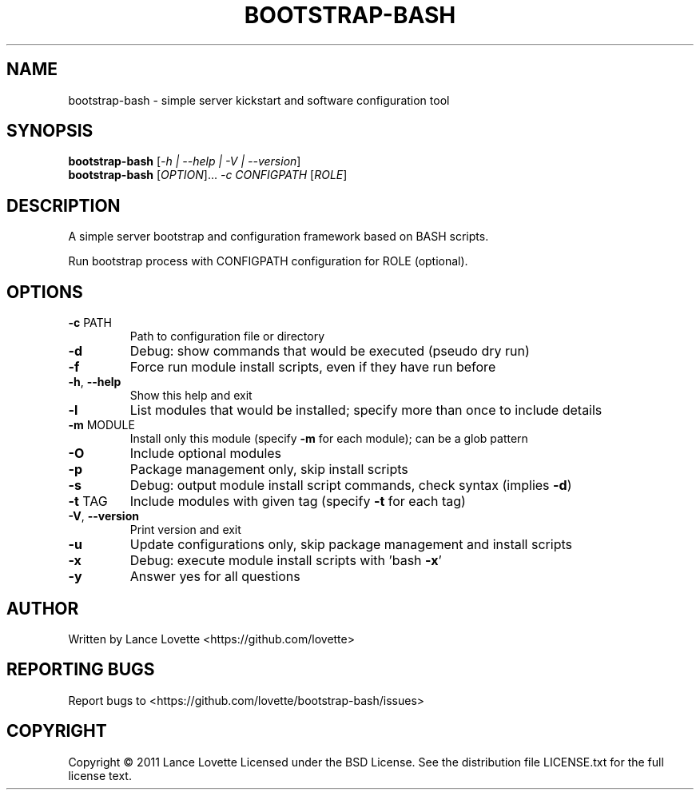 .\" DO NOT MODIFY THIS FILE!  It was generated by help2man 1.47.13.
.TH BOOTSTRAP-BASH "8" "March 2022" "bootstrap-bash 1.1.4-dev" "System Administration Utilities"
.SH NAME
bootstrap-bash \- simple server kickstart and software configuration tool
.SH SYNOPSIS
.B bootstrap-bash
[\fI\,-h | --help | -V | --version\/\fR]
.br
.B bootstrap-bash
[\fI\,OPTION\/\fR]... \fI\,-c CONFIGPATH \/\fR[\fI\,ROLE\/\fR]
.SH DESCRIPTION
A simple server bootstrap and configuration framework based on BASH scripts.
.PP
Run bootstrap process with CONFIGPATH configuration for ROLE (optional).
.SH OPTIONS
.TP
\fB\-c\fR PATH
Path to configuration file or directory
.TP
\fB\-d\fR
Debug: show commands that would be executed (pseudo dry run)
.TP
\fB\-f\fR
Force run module install scripts, even if they have run before
.TP
\fB\-h\fR, \fB\-\-help\fR
Show this help and exit
.TP
\fB\-l\fR
List modules that would be installed; specify more than once to include details
.TP
\fB\-m\fR MODULE
Install only this module (specify \fB\-m\fR for each module); can be a glob pattern
.TP
\fB\-O\fR
Include optional modules
.TP
\fB\-p\fR
Package management only, skip install scripts
.TP
\fB\-s\fR
Debug: output module install script commands, check syntax (implies \fB\-d\fR)
.TP
\fB\-t\fR TAG
Include modules with given tag (specify \fB\-t\fR for each tag)
.TP
\fB\-V\fR, \fB\-\-version\fR
Print version and exit
.TP
\fB\-u\fR
Update configurations only, skip package management and install scripts
.TP
\fB\-x\fR
Debug: execute module install scripts with 'bash \fB\-x\fR'
.TP
\fB\-y\fR
Answer yes for all questions
.SH AUTHOR
Written by Lance Lovette <https://github.com/lovette>
.SH "REPORTING BUGS"
Report bugs to <https://github.com/lovette/bootstrap\-bash/issues>
.SH COPYRIGHT
Copyright \(co 2011 Lance Lovette
Licensed under the BSD License.
See the distribution file LICENSE.txt for the full license text.

